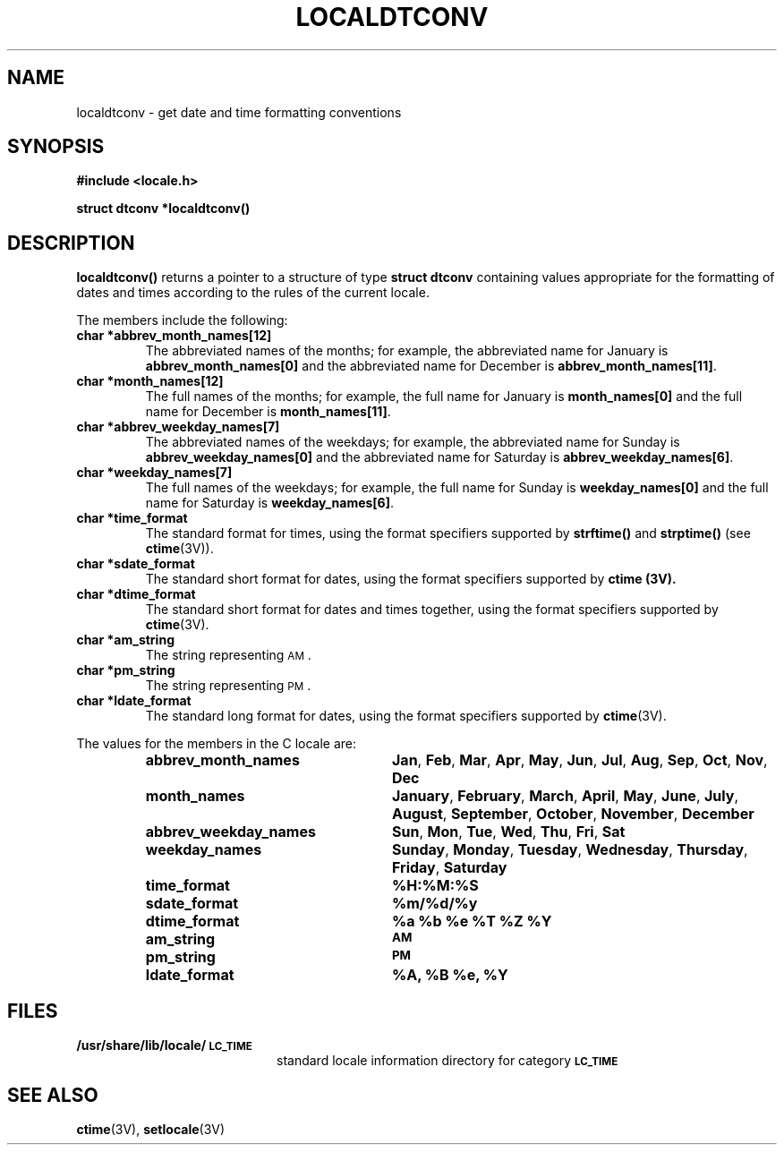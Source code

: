 .\" @(#)localdtconv.3 1.1 92/07/30 SMI
.TH LOCALDTCONV 3 "15 June 1988"
.SH NAME
localdtconv \- get date and time formatting conventions
.SH SYNOPSIS
.B #include <locale.h>
.LP
.B struct dtconv *localdtconv(\|)
.SH DESCRIPTION
.IX "localdtconv()" "" "\fLlocaldtconv()\fR \(em get date and time formatting conventions" ""
.IX "formatting" "dates and times for locale"
.IX "date" "formatting conventions for locale"
.IX "time" "formatting conventions for locale"
.IX locale "date and time formatting conventions"
.LP
.B localdtconv(\|)
returns a pointer to a structure of type
.B "struct dtconv"
containing values appropriate for the formatting of dates and times
according to the rules of the current locale.
.LP
The members include the following:
.TP
.B "char *abbrev_month_names[12]"
The abbreviated names of the months; for example,
the abbreviated name for January is
.B "abbrev_month_names[0]"
and the abbreviated name for December is
.BR "abbrev_month_names[11]" .
.TP
.B "char *month_names[12]"
The full names of the months; for example, the full name for January is
.B "month_names[0]"
and the full name for December is
.BR "month_names[11]" .
.TP
.B "char *abbrev_weekday_names[7]"
The abbreviated names of the weekdays; for
example, the abbreviated name for Sunday is
.B "abbrev_weekday_names[0]"
and the abbreviated name for Saturday is
.BR "abbrev_weekday_names[6]" .
.TP
.B "char *weekday_names[7]"
The full names of the weekdays; for example, the full name for Sunday is
.B "weekday_names[0]"
and the full name for Saturday is
.BR "weekday_names[6]" .
.TP
.B "char *time_format"
The standard format for times, using the format specifiers supported by
.B strftime(\|)
and
.B strptime(\|)
(see
.BR ctime (3V)).
.TP
.B "char *sdate_format"
The standard short format for dates, using the format specifiers supported by
.B ctime (3V).
.TP
.B "char *dtime_format"
The standard short format for dates and times together,
using the format specifiers supported by
.BR ctime (3V).
.TP
.B "char *am_string"
The string representing
.SM AM\s0.
.TP
.B "char *pm_string"
The string representing
.SM PM\s0.
.TP
.B "char *ldate_format"
The standard long format for dates, using the format specifiers supported by
.BR ctime (3V).
.LP
The values for the members in the C locale are:
.RS
.TP 25
.B abbrev_month_names
.BR Jan ,
.BR Feb ,
.BR Mar ,
.BR Apr ,
.BR May ,
.BR Jun ,
.BR Jul ,
.BR Aug ,
.BR Sep ,
.BR Oct ,
.BR Nov ,
.B Dec
.TP
.B month_names
.BR January ,
.BR February ,
.BR March ,
.BR April ,
.BR May ,
.BR June ,
.BR July ,
.BR August ,
.BR September ,
.BR October ,
.BR November ,
.B December
.TP
.B abbrev_weekday_names
.BR Sun ,
.BR Mon ,
.BR Tue ,
.BR Wed ,
.BR Thu ,
.BR Fri ,
.B Sat
.TP
.B weekday_names
.BR Sunday ,
.BR Monday ,
.BR Tuesday ,
.BR Wednesday ,
.BR Thursday ,
.BR Friday ,
.B Saturday
.TP
.B time_format
.B %H:%M:%S
.TP
.B sdate_format
.B %m/%d/%y
.TP
.B dtime_format
.B "%a %b %e %T %Z %Y"
.TP
.B am_string
.SB AM
.TP
.B pm_string
.SB PM
.TP
.B ldate_format
.B "%A, %B %e, %Y"
.RE
.SH FILES
.PD 0
.TP 20
.B /usr/share/lib/locale/\s-1LC_TIME\s0
standard locale information directory for category
.SB LC_TIME
.SH "SEE ALSO"
.BR ctime (3V),
.BR setlocale (3V)
